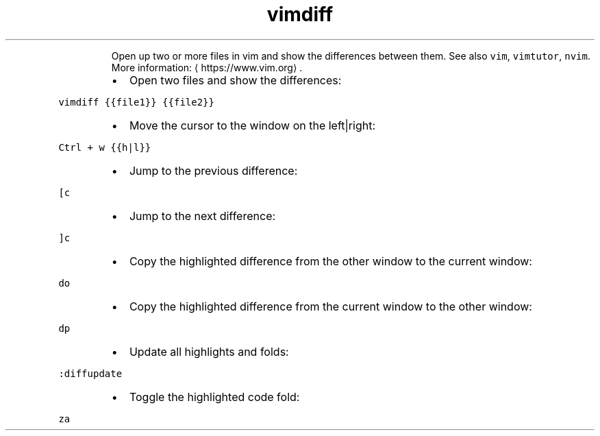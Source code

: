 .TH vimdiff
.PP
.RS
Open up two or more files in vim and show the differences between them.
See also \fB\fCvim\fR, \fB\fCvimtutor\fR, \fB\fCnvim\fR\&.
More information: \[la]https://www.vim.org\[ra]\&.
.RE
.RS
.IP \(bu 2
Open two files and show the differences:
.RE
.PP
\fB\fCvimdiff {{file1}} {{file2}}\fR
.RS
.IP \(bu 2
Move the cursor to the window on the left|right:
.RE
.PP
\fB\fCCtrl + w {{h|l}}\fR
.RS
.IP \(bu 2
Jump to the previous difference:
.RE
.PP
\fB\fC[c\fR
.RS
.IP \(bu 2
Jump to the next difference:
.RE
.PP
\fB\fC]c\fR
.RS
.IP \(bu 2
Copy the highlighted difference from the other window to the current window:
.RE
.PP
\fB\fCdo\fR
.RS
.IP \(bu 2
Copy the highlighted difference from the current window to the other window:
.RE
.PP
\fB\fCdp\fR
.RS
.IP \(bu 2
Update all highlights and folds:
.RE
.PP
\fB\fC:diffupdate\fR
.RS
.IP \(bu 2
Toggle the highlighted code fold:
.RE
.PP
\fB\fCza\fR
